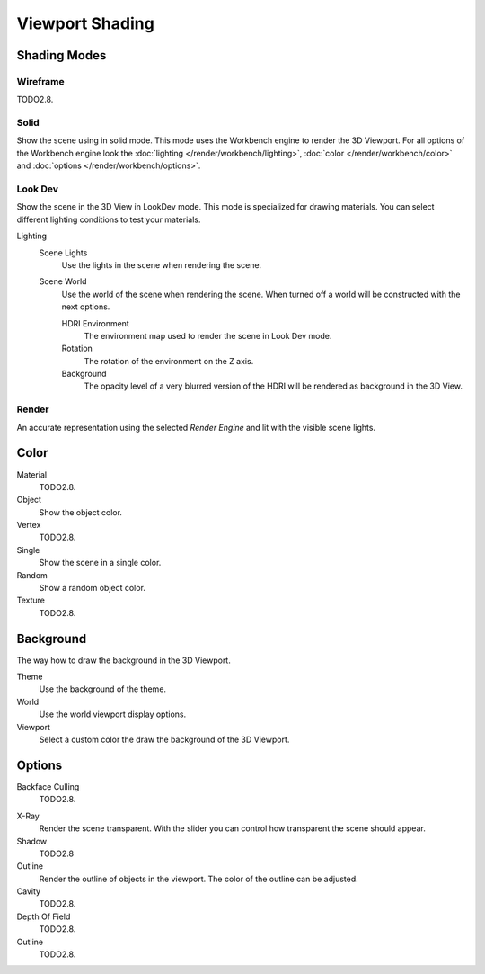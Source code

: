 .. _view3d-viewport-shading:

****************
Viewport Shading
****************

Shading Modes
=============

Wireframe
---------

TODO2.8.

Solid
-----

Show the scene using in solid mode. This mode uses the Workbench engine to render the 3D Viewport.
For all options of the Workbench engine look the :doc:`lighting </render/workbench/lighting>`,
:doc:`color </render/workbench/color>` and :doc:`options </render/workbench/options>`.


.. _3dview-lookdev:

Look Dev
--------

Show the scene in the 3D View in LookDev mode.
This mode is specialized for drawing materials.
You can select different lighting conditions to test your materials.

Lighting
   Scene Lights
      Use the lights in the scene when rendering the scene.
   Scene World
      Use the world of the scene when rendering the scene.
      When turned off a world will be constructed with the next options.

      HDRI Environment
         The environment map used to render the scene in Look Dev mode.
      Rotation
         The rotation of the environment on the Z axis.
      Background
         The opacity level of a very blurred version of the HDRI will be rendered as
         background in the 3D View.


Render
------

An accurate representation using the selected *Render Engine* and lit with the visible scene lights.


Color
=====

Material
   TODO2.8.
Object
   Show the object color.
Vertex
   TODO2.8.
Single
   Show the scene in a single color.
Random
   Show a random object color.
Texture
   TODO2.8.


Background
==========

The way how to draw the background in the 3D Viewport.

Theme
   Use the background of the theme.
World
   Use the world viewport display options.
Viewport
   Select a custom color the draw the background of the 3D Viewport.


Options
=======

Backface Culling
   TODO2.8.

.. _3dview-shading-xray:

X-Ray
   Render the scene transparent. With the slider you can control how
   transparent the scene should appear.
Shadow
   TODO2.8
Outline
   Render the outline of objects in the viewport. The color of the outline can be adjusted.
Cavity
   TODO2.8.
Depth Of Field
   TODO2.8.
Outline
   TODO2.8.
